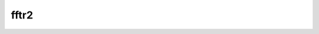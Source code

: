 .. _fftr2:

fftr2
=====

.. doxygenfile:: fftr2.cc

.. seealso::

    :ref:`fftr` :ref:`ifft2` :ref:`fft2`

.. doxygenclass:: sptk::TwoDimensionalRealValuedFastFourierTransform
    :members:
